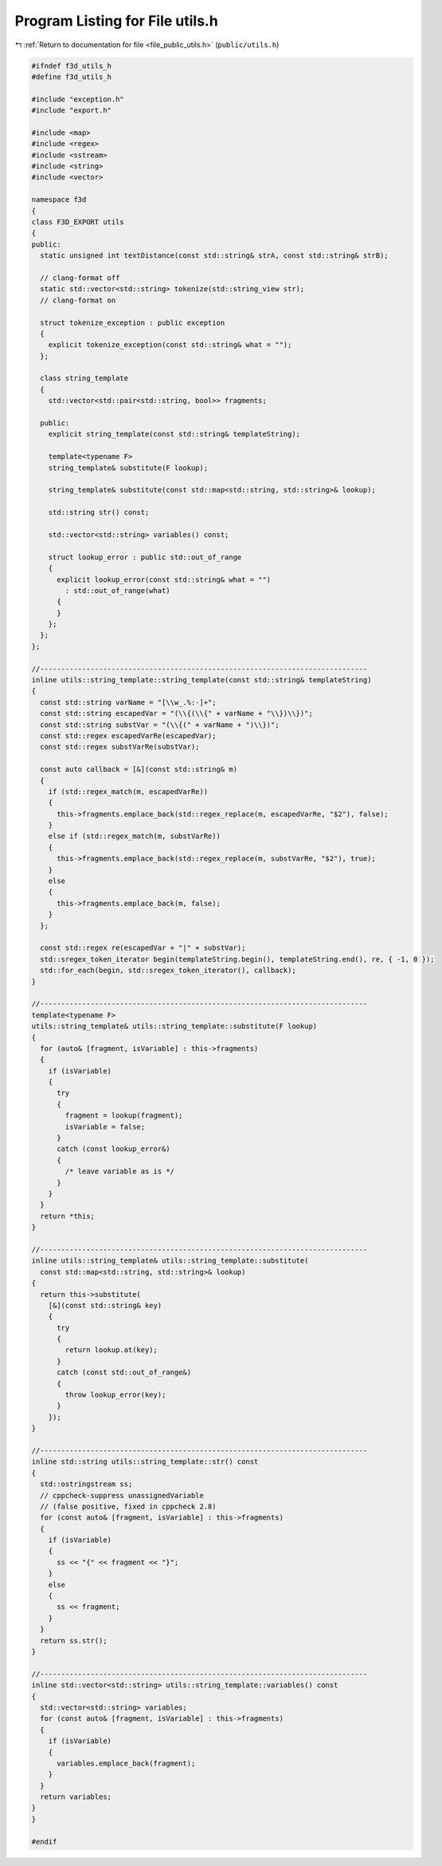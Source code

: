 
.. _program_listing_file_public_utils.h:

Program Listing for File utils.h
================================

|exhale_lsh| :ref:`Return to documentation for file <file_public_utils.h>` (``public/utils.h``)

.. |exhale_lsh| unicode:: U+021B0 .. UPWARDS ARROW WITH TIP LEFTWARDS

.. code-block:: cpp

   #ifndef f3d_utils_h
   #define f3d_utils_h
   
   #include "exception.h"
   #include "export.h"
   
   #include <map>
   #include <regex>
   #include <sstream>
   #include <string>
   #include <vector>
   
   namespace f3d
   {
   class F3D_EXPORT utils
   {
   public:
     static unsigned int textDistance(const std::string& strA, const std::string& strB);
   
     // clang-format off
     static std::vector<std::string> tokenize(std::string_view str);
     // clang-format on
   
     struct tokenize_exception : public exception
     {
       explicit tokenize_exception(const std::string& what = "");
     };
   
     class string_template
     {
       std::vector<std::pair<std::string, bool>> fragments;
   
     public:
       explicit string_template(const std::string& templateString);
   
       template<typename F>
       string_template& substitute(F lookup);
   
       string_template& substitute(const std::map<std::string, std::string>& lookup);
   
       std::string str() const;
   
       std::vector<std::string> variables() const;
   
       struct lookup_error : public std::out_of_range
       {
         explicit lookup_error(const std::string& what = "")
           : std::out_of_range(what)
         {
         }
       };
     };
   };
   
   //------------------------------------------------------------------------------
   inline utils::string_template::string_template(const std::string& templateString)
   {
     const std::string varName = "[\\w_.%:-]+";
     const std::string escapedVar = "(\\{(\\{" + varName + "\\})\\})";
     const std::string substVar = "(\\{(" + varName + ")\\})";
     const std::regex escapedVarRe(escapedVar);
     const std::regex substVarRe(substVar);
   
     const auto callback = [&](const std::string& m)
     {
       if (std::regex_match(m, escapedVarRe))
       {
         this->fragments.emplace_back(std::regex_replace(m, escapedVarRe, "$2"), false);
       }
       else if (std::regex_match(m, substVarRe))
       {
         this->fragments.emplace_back(std::regex_replace(m, substVarRe, "$2"), true);
       }
       else
       {
         this->fragments.emplace_back(m, false);
       }
     };
   
     const std::regex re(escapedVar + "|" + substVar);
     std::sregex_token_iterator begin(templateString.begin(), templateString.end(), re, { -1, 0 });
     std::for_each(begin, std::sregex_token_iterator(), callback);
   }
   
   //------------------------------------------------------------------------------
   template<typename F>
   utils::string_template& utils::string_template::substitute(F lookup)
   {
     for (auto& [fragment, isVariable] : this->fragments)
     {
       if (isVariable)
       {
         try
         {
           fragment = lookup(fragment);
           isVariable = false;
         }
         catch (const lookup_error&)
         {
           /* leave variable as is */
         }
       }
     }
     return *this;
   }
   
   //------------------------------------------------------------------------------
   inline utils::string_template& utils::string_template::substitute(
     const std::map<std::string, std::string>& lookup)
   {
     return this->substitute(
       [&](const std::string& key)
       {
         try
         {
           return lookup.at(key);
         }
         catch (const std::out_of_range&)
         {
           throw lookup_error(key);
         }
       });
   }
   
   //------------------------------------------------------------------------------
   inline std::string utils::string_template::str() const
   {
     std::ostringstream ss;
     // cppcheck-suppress unassignedVariable
     // (false positive, fixed in cppcheck 2.8)
     for (const auto& [fragment, isVariable] : this->fragments)
     {
       if (isVariable)
       {
         ss << "{" << fragment << "}";
       }
       else
       {
         ss << fragment;
       }
     }
     return ss.str();
   }
   
   //------------------------------------------------------------------------------
   inline std::vector<std::string> utils::string_template::variables() const
   {
     std::vector<std::string> variables;
     for (const auto& [fragment, isVariable] : this->fragments)
     {
       if (isVariable)
       {
         variables.emplace_back(fragment);
       }
     }
     return variables;
   }
   }
   
   #endif
